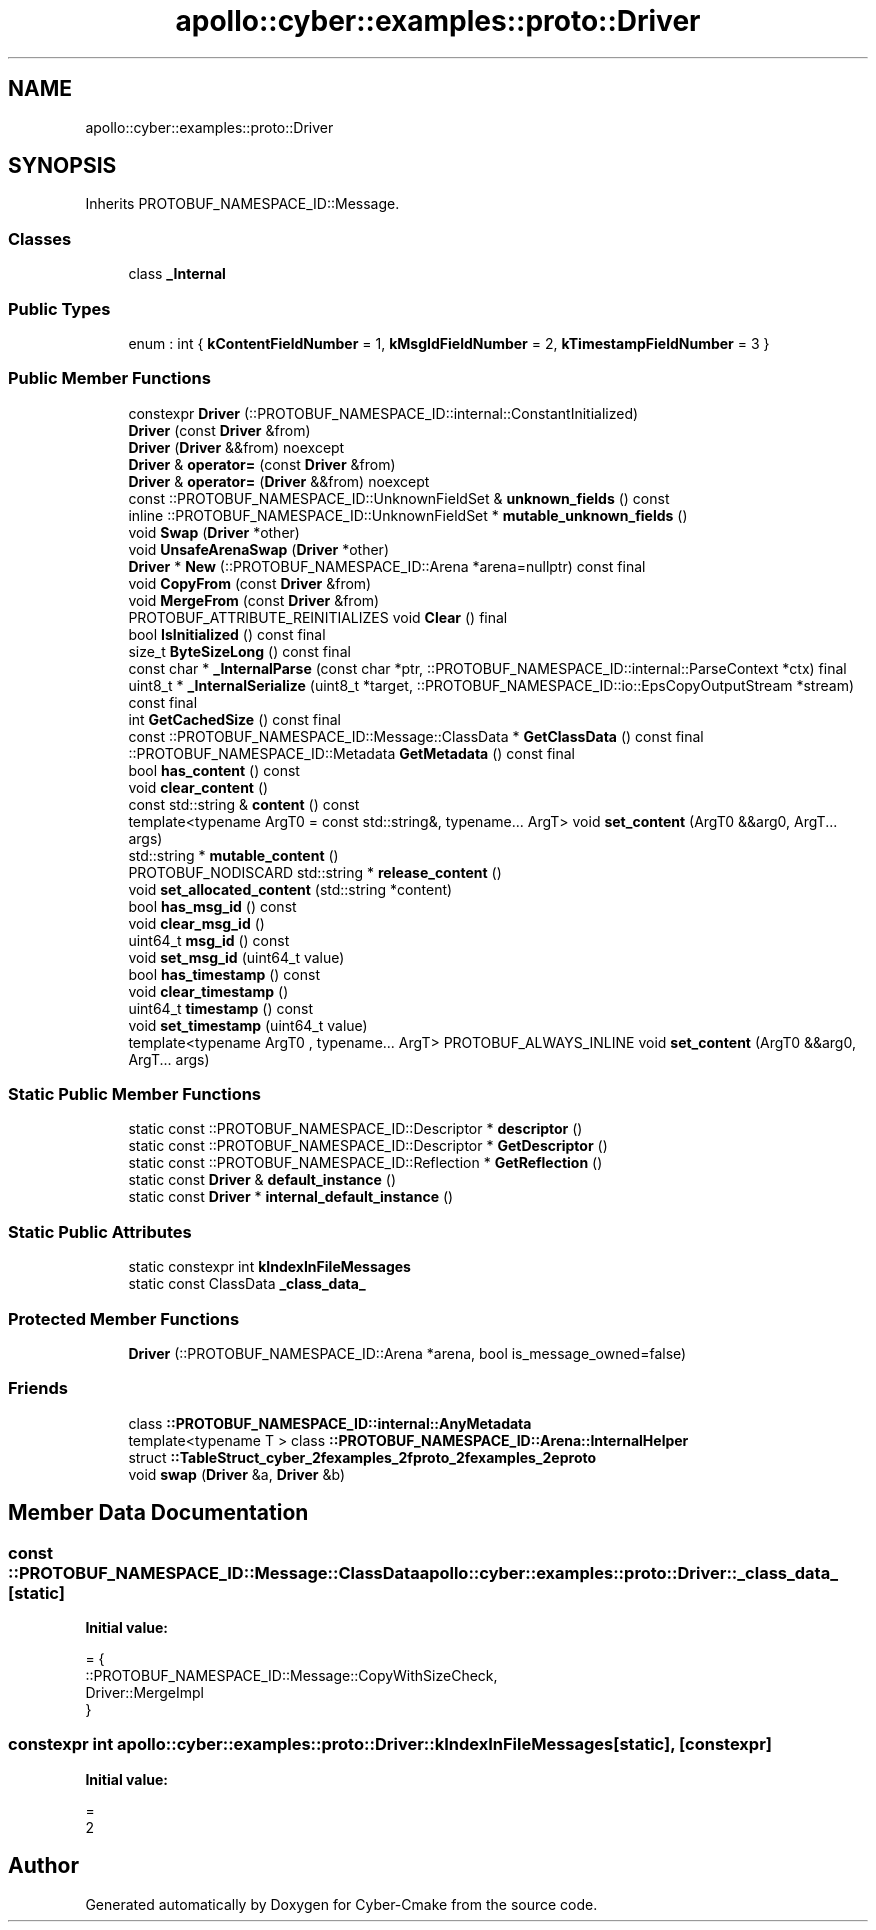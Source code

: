 .TH "apollo::cyber::examples::proto::Driver" 3 "Sun Sep 3 2023" "Version 8.0" "Cyber-Cmake" \" -*- nroff -*-
.ad l
.nh
.SH NAME
apollo::cyber::examples::proto::Driver
.SH SYNOPSIS
.br
.PP
.PP
Inherits PROTOBUF_NAMESPACE_ID::Message\&.
.SS "Classes"

.in +1c
.ti -1c
.RI "class \fB_Internal\fP"
.br
.in -1c
.SS "Public Types"

.in +1c
.ti -1c
.RI "enum : int { \fBkContentFieldNumber\fP = 1, \fBkMsgIdFieldNumber\fP = 2, \fBkTimestampFieldNumber\fP = 3 }"
.br
.in -1c
.SS "Public Member Functions"

.in +1c
.ti -1c
.RI "constexpr \fBDriver\fP (::PROTOBUF_NAMESPACE_ID::internal::ConstantInitialized)"
.br
.ti -1c
.RI "\fBDriver\fP (const \fBDriver\fP &from)"
.br
.ti -1c
.RI "\fBDriver\fP (\fBDriver\fP &&from) noexcept"
.br
.ti -1c
.RI "\fBDriver\fP & \fBoperator=\fP (const \fBDriver\fP &from)"
.br
.ti -1c
.RI "\fBDriver\fP & \fBoperator=\fP (\fBDriver\fP &&from) noexcept"
.br
.ti -1c
.RI "const ::PROTOBUF_NAMESPACE_ID::UnknownFieldSet & \fBunknown_fields\fP () const"
.br
.ti -1c
.RI "inline ::PROTOBUF_NAMESPACE_ID::UnknownFieldSet * \fBmutable_unknown_fields\fP ()"
.br
.ti -1c
.RI "void \fBSwap\fP (\fBDriver\fP *other)"
.br
.ti -1c
.RI "void \fBUnsafeArenaSwap\fP (\fBDriver\fP *other)"
.br
.ti -1c
.RI "\fBDriver\fP * \fBNew\fP (::PROTOBUF_NAMESPACE_ID::Arena *arena=nullptr) const final"
.br
.ti -1c
.RI "void \fBCopyFrom\fP (const \fBDriver\fP &from)"
.br
.ti -1c
.RI "void \fBMergeFrom\fP (const \fBDriver\fP &from)"
.br
.ti -1c
.RI "PROTOBUF_ATTRIBUTE_REINITIALIZES void \fBClear\fP () final"
.br
.ti -1c
.RI "bool \fBIsInitialized\fP () const final"
.br
.ti -1c
.RI "size_t \fBByteSizeLong\fP () const final"
.br
.ti -1c
.RI "const char * \fB_InternalParse\fP (const char *ptr, ::PROTOBUF_NAMESPACE_ID::internal::ParseContext *ctx) final"
.br
.ti -1c
.RI "uint8_t * \fB_InternalSerialize\fP (uint8_t *target, ::PROTOBUF_NAMESPACE_ID::io::EpsCopyOutputStream *stream) const final"
.br
.ti -1c
.RI "int \fBGetCachedSize\fP () const final"
.br
.ti -1c
.RI "const ::PROTOBUF_NAMESPACE_ID::Message::ClassData * \fBGetClassData\fP () const final"
.br
.ti -1c
.RI "::PROTOBUF_NAMESPACE_ID::Metadata \fBGetMetadata\fP () const final"
.br
.ti -1c
.RI "bool \fBhas_content\fP () const"
.br
.ti -1c
.RI "void \fBclear_content\fP ()"
.br
.ti -1c
.RI "const std::string & \fBcontent\fP () const"
.br
.ti -1c
.RI "template<typename ArgT0  = const std::string&, typename\&.\&.\&. ArgT> void \fBset_content\fP (ArgT0 &&arg0, ArgT\&.\&.\&. args)"
.br
.ti -1c
.RI "std::string * \fBmutable_content\fP ()"
.br
.ti -1c
.RI "PROTOBUF_NODISCARD std::string * \fBrelease_content\fP ()"
.br
.ti -1c
.RI "void \fBset_allocated_content\fP (std::string *content)"
.br
.ti -1c
.RI "bool \fBhas_msg_id\fP () const"
.br
.ti -1c
.RI "void \fBclear_msg_id\fP ()"
.br
.ti -1c
.RI "uint64_t \fBmsg_id\fP () const"
.br
.ti -1c
.RI "void \fBset_msg_id\fP (uint64_t value)"
.br
.ti -1c
.RI "bool \fBhas_timestamp\fP () const"
.br
.ti -1c
.RI "void \fBclear_timestamp\fP ()"
.br
.ti -1c
.RI "uint64_t \fBtimestamp\fP () const"
.br
.ti -1c
.RI "void \fBset_timestamp\fP (uint64_t value)"
.br
.ti -1c
.RI "template<typename ArgT0 , typename\&.\&.\&. ArgT> PROTOBUF_ALWAYS_INLINE void \fBset_content\fP (ArgT0 &&arg0, ArgT\&.\&.\&. args)"
.br
.in -1c
.SS "Static Public Member Functions"

.in +1c
.ti -1c
.RI "static const ::PROTOBUF_NAMESPACE_ID::Descriptor * \fBdescriptor\fP ()"
.br
.ti -1c
.RI "static const ::PROTOBUF_NAMESPACE_ID::Descriptor * \fBGetDescriptor\fP ()"
.br
.ti -1c
.RI "static const ::PROTOBUF_NAMESPACE_ID::Reflection * \fBGetReflection\fP ()"
.br
.ti -1c
.RI "static const \fBDriver\fP & \fBdefault_instance\fP ()"
.br
.ti -1c
.RI "static const \fBDriver\fP * \fBinternal_default_instance\fP ()"
.br
.in -1c
.SS "Static Public Attributes"

.in +1c
.ti -1c
.RI "static constexpr int \fBkIndexInFileMessages\fP"
.br
.ti -1c
.RI "static const ClassData \fB_class_data_\fP"
.br
.in -1c
.SS "Protected Member Functions"

.in +1c
.ti -1c
.RI "\fBDriver\fP (::PROTOBUF_NAMESPACE_ID::Arena *arena, bool is_message_owned=false)"
.br
.in -1c
.SS "Friends"

.in +1c
.ti -1c
.RI "class \fB::PROTOBUF_NAMESPACE_ID::internal::AnyMetadata\fP"
.br
.ti -1c
.RI "template<typename T > class \fB::PROTOBUF_NAMESPACE_ID::Arena::InternalHelper\fP"
.br
.ti -1c
.RI "struct \fB::TableStruct_cyber_2fexamples_2fproto_2fexamples_2eproto\fP"
.br
.ti -1c
.RI "void \fBswap\fP (\fBDriver\fP &a, \fBDriver\fP &b)"
.br
.in -1c
.SH "Member Data Documentation"
.PP 
.SS "const ::PROTOBUF_NAMESPACE_ID::Message::ClassData apollo::cyber::examples::proto::Driver::_class_data_\fC [static]\fP"
\fBInitial value:\fP
.PP
.nf
= {
    ::PROTOBUF_NAMESPACE_ID::Message::CopyWithSizeCheck,
    Driver::MergeImpl
}
.fi
.SS "constexpr int apollo::cyber::examples::proto::Driver::kIndexInFileMessages\fC [static]\fP, \fC [constexpr]\fP"
\fBInitial value:\fP
.PP
.nf
=
    2
.fi


.SH "Author"
.PP 
Generated automatically by Doxygen for Cyber-Cmake from the source code\&.
